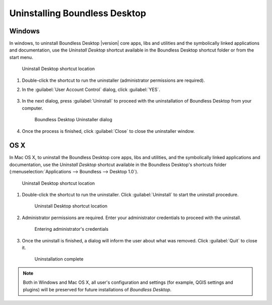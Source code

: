 .. _install.uninstall:

Uninstalling Boundless Desktop
==============================

.. _install.uninstall.win:

Windows
-------

In windows, to uninstall Boundless Desktop |version| core apps, libs and
utilities and the symbolically linked applications and documentation, use the
`Uninstall Desktop` shortcut available in the Boundless Desktop shortcut
folder or from the start menu.

.. figure:: /img/install_uninstall_win_shortcut.png

   Uninstall Desktop shortcut location

#. Double-click the shortcut to run the uninstaller (administrator
   permissions are required).

#. In the :guilabel:`User Account Control` dialog, click :guilabel:`YES`.

   .. figure:: /img/install_uninstall_win_UAC_message.png

#. In the next dialog, press :guilabel:`Uninstall` to proceed with the
   uninstallation of Boundless Desktop from your computer.

   .. figure:: /img/install_uninstall_win_dialog.png

      Boundless Desktop Uninstaller dialog

#. Once the process is finished, click :guilabel:`Close` to close the
   uninstaller window.
   
.. _install.uninstall.osx:

OS X
----

In Mac OS X, to uninstall the Boundless Desktop core apps, libs and
utilities, and the symbolically linked applications and documentation, use
the `Uninstall Desktop` shortcut available in the Boundless Desktop's
shortcuts folder (:menuselection:`Applications --> Boundless --> Desktop 1.0`).

.. figure:: /img/install_uninstall_osx_shortcut.png

   Uninstall Desktop shortcut location

#. Double-click the shortcut to run the uninstaller. Click
   :guilabel:`Uninstall` to start the uninstall procedure.

   .. figure:: /img/install_uninstall_osx_administrator_permissions.png

      Uninstall Desktop shortcut location

#. Administrator permissions are required. Enter your administrator
   credentials to proceed with the uninstall.

   .. figure:: /img/install_uninstall_osx_administrator_credentials.png

      Entering administrator's credentials

#. Once the uninstall is finished, a dialog will inform the user about what
   was removed. Click :guilabel:`Quit` to close it.

   .. figure:: /img/install_uninstall_osx_complete.png

      Uninstallation complete


.. Note::

   Both in Windows and Mac OS X, all user's configuration and settings (for
   example, QGIS settings and plugins) will be preserved for future
   installations of `Boundless Desktop`.